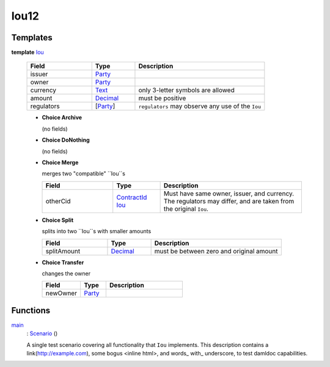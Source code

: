 .. _module-iou12-76192:

Iou12
-----

Templates
^^^^^^^^^

.. _type-iou12-iou-72962:

**template** `Iou <type-iou12-iou-72962_>`_

  .. list-table::
     :widths: 15 10 30
     :header-rows: 1

     * - Field
       - Type
       - Description
     * - issuer
       - `Party <https://docs.daml.com/daml/stdlib/Prelude.html#type-da-internal-lf-party-57932>`_
       -
     * - owner
       - `Party <https://docs.daml.com/daml/stdlib/Prelude.html#type-da-internal-lf-party-57932>`_
       -
     * - currency
       - `Text <https://docs.daml.com/daml/stdlib/Prelude.html#type-ghc-types-text-51952>`_
       - only 3\-letter symbols are allowed
     * - amount
       - `Decimal <https://docs.daml.com/daml/stdlib/Prelude.html#type-ghc-types-decimal-18135>`_
       - must be positive
     * - regulators
       - \[`Party <https://docs.daml.com/daml/stdlib/Prelude.html#type-da-internal-lf-party-57932>`_\]
       - ``regulators`` may observe any use of the ``Iou``

  + **Choice Archive**

    (no fields)

  + **Choice DoNothing**

    (no fields)

  + **Choice Merge**

    merges two \"compatible\" ``Iou``s

    .. list-table::
       :widths: 15 10 30
       :header-rows: 1

       * - Field
         - Type
         - Description
       * - otherCid
         - `ContractId <https://docs.daml.com/daml/stdlib/Prelude.html#type-da-internal-lf-contractid-95282>`_ `Iou <type-iou12-iou-72962_>`_
         - Must have same owner, issuer, and currency\. The regulators may differ, and are taken from the original ``Iou``\.

  + **Choice Split**

    splits into two ``Iou``s with smaller amounts

    .. list-table::
       :widths: 15 10 30
       :header-rows: 1

       * - Field
         - Type
         - Description
       * - splitAmount
         - `Decimal <https://docs.daml.com/daml/stdlib/Prelude.html#type-ghc-types-decimal-18135>`_
         - must be between zero and original amount

  + **Choice Transfer**

    changes the owner

    .. list-table::
       :widths: 15 10 30
       :header-rows: 1

       * - Field
         - Type
         - Description
       * - newOwner
         - `Party <https://docs.daml.com/daml/stdlib/Prelude.html#type-da-internal-lf-party-57932>`_
         -

Functions
^^^^^^^^^

.. _function-iou12-main-28537:

`main <function-iou12-main-28537_>`_
  \: `Scenario <https://docs.daml.com/daml/stdlib/Prelude.html#type-da-internal-lf-scenario-98127>`_ ()

  A single test scenario covering all functionality that ``Iou`` implements\.
  This description contains a link(http://example.com), some bogus \<inline html\>,
  and words\_ with\_ underscore, to test damldoc capabilities\.
